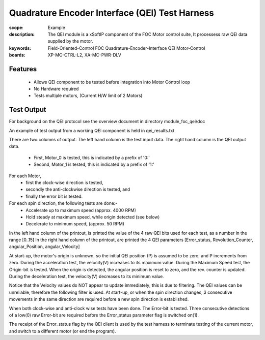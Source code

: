 ﻿Quadrature Encoder Interface (QEI) Test Harness
===============================================

:scope: Example
:description: The QEI module is a xSoftIP component of the FOC Motor control suite, It processess raw QEI data supplied by the motor.
:keywords: Field-Oriented-Control FOC Quadrature-Encoder-Interface QEI Motor-Control
:boards: XP-MC-CTRL-L2, XA-MC-PWR-DLV

Features
--------

   * Allows QEI component to be tested before integration into Motor Control loop
   * No Hardware required
   * Tests multiple motors, (Current H/W limit of 2 Motors)

Test Output
-----------

For background on the QEI protocol see the overview document in directory module_foc_qei/doc

An example of test output from a working QEI component is held in qei_results.txt

There are two columns of output.
The left hand column is the test input data.
The right hand column is the QEI output data.

   * First, Motor_0 is tested, this is indicated by a prefix of '0:'
   * Second, Motor_1 is tested, this is indicated by a prefix of '1:'

For each Motor, 
   * first the clock-wise direction is tested,
   * secondly the anti-clockwise direction is tested, and 
   * finally the error bit is tested.

For each spin direction, the following tests are done:-
   * Accelerate up to maximum speed (approx. 4000 RPM)
   * Hold steady at maximum speed, while origin detected (see below)
   * Decelerate to minimum speed, (approx. 50 RPM)

In the left hand column of the printout, is printed the value of the 4 raw QEI bits used for each test, as a number in the range [0..15]
In the right hand column of the printout, are printed the 4 QEI parameters [Error_status, Revolution_Counter, angular_Position, angular_Velocity]
 
At start-up,  the motor's origin is unknown, so the initial QEI position (P) is assumed to be zero, and P increments from zero.
During the acceleration test, the velocity(V) increases to its maximum value.
During the Maximum Speed test, the Origin-bit is tested. When the origin is detected, the angular position is reset to zero, and the rev. counter is updated.
During the deceleration test, the velocity(V) decreases to its minimum value.

Notice that the Velocity values do NOT appear to update immediately; this is due to filtering. The QEI values can be unreliable, therefore the following filter is used. At start-up, or when the spin direction changes, 3 consecutive movements in the same direction are required before a new spin direction is established.

When both clock-wise and anti-clock wise tests have been done. The Error-bit is tested. Three consecutive detections of a low(0) raw Error-bit are required before the Error_status parameter flag is switched on(1).

The receipt of the Error_status flag by the QEI client is used by the test harness to terminate testing of the current motor, and switch to a different motor (or end the program).

